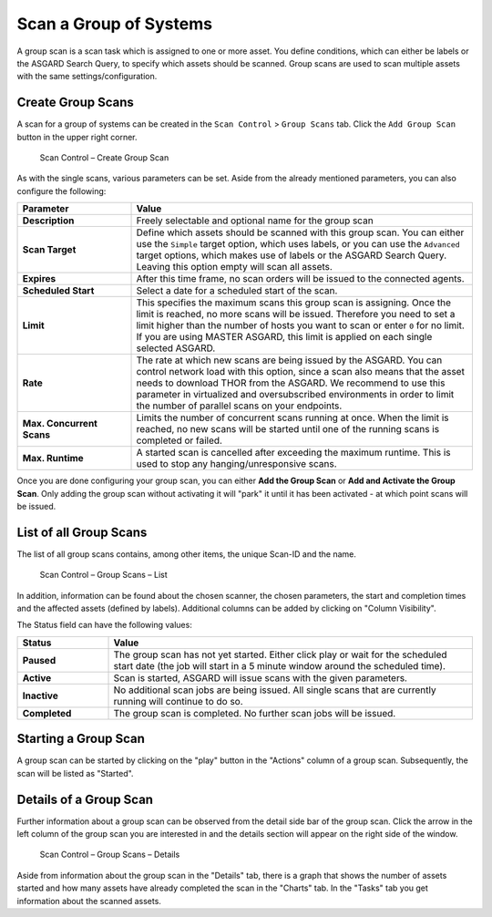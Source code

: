 .. index:: Group Scan

Scan a Group of Systems
=======================

A group scan is a scan task which is assigned to one or
more asset. You define conditions, which can either be labels
or the ASGARD Search Query, to specify which assets should be
scanned. Group scans are used to scan multiple assets with the
same settings/configuration.

Create Group Scans
~~~~~~~~~~~~~~~~~~

A scan for a group of systems can be created in the ``Scan Control`` > ``Group Scans``
tab. Click the ``Add Group Scan`` button in the upper right corner.

.. figure:: ../images/mc_group-scan.png
   :alt: Scan Control – Create Group Scan

   Scan Control – Create Group Scan

As with the single scans, various parameters can be set. Aside from the already
mentioned parameters, you can also configure the following:

.. list-table::
   :header-rows: 1
   :widths: 25 75

   * - Parameter
     - Value
   * - **Description**
     - Freely selectable and optional name for the group scan
   * - **Scan Target**
     - Define which assets should be scanned with this group scan.
       You can either use the ``Simple`` target option, which uses labels,
       or you can use the ``Advanced`` target options, which makes use of
       labels or the ASGARD Search Query. Leaving this option empty will scan all assets.
   * - **Expires**
     - After this time frame, no scan orders will be issued to the connected agents. 
   * - **Scheduled Start**
     - Select a date for a scheduled start of the scan.
   * - **Limit**
     - This specifies the maximum scans this group scan is assigning. Once the
       limit is reached, no more scans will be issued. Therefore you need to set
       a limit higher than the number of hosts you want to scan or enter ``0`` for
       no limit. If you are using MASTER ASGARD, this limit is applied on each single
       selected ASGARD.
   * - **Rate**
     - The rate at which new scans are being issued by the ASGARD. You can control
       network load with this option, since a scan also means that the asset needs to
       download THOR from the ASGARD. We recommend to use this parameter in virtualized
       and oversubscribed environments in order to limit the number of parallel scans
       on your endpoints.
   * - **Max. Concurrent Scans**
     - Limits the number of concurrent scans running at once. When the limit is reached,
       no new scans will be started until one of the running scans is completed or failed.
   * - **Max. Runtime**
     - A started scan is cancelled after exceeding the maximum runtime. This is used
       to stop any hanging/unresponsive scans.

Once you are done configuring your group scan, you can either **Add the Group Scan** or
**Add and Activate the Group Scan**. Only adding the group scan without activating it
will "park" it until it has been activated - at which point scans will be issued.

List of all Group Scans
~~~~~~~~~~~~~~~~~~~~~~~

The list of all group scans contains, among other items, the unique Scan-ID and the name.

.. figure:: ../images/mc_group-scan-view.png
   :alt: Group Scans - List

   Scan Control – Group Scans – List

In addition, information can be found about the chosen scanner, the chosen parameters,
the start and completion times and the affected assets (defined by labels).
Additional columns can be added by clicking on "Column Visibility".

The Status field can have the following values:

.. list-table::
   :header-rows: 1
   :widths: 20, 80

   * - Status
     - Value
   * - **Paused**
     - The group scan has not yet started. Either click play or wait
       for the scheduled start date (the job will start in a 5 minute window around the scheduled time).
   * - **Active**
     - Scan is started, ASGARD will issue scans with the given parameters.
   * - **Inactive**
     - No additional scan jobs are being issued. All single scans that are currently running will continue to do so.
   * - **Completed**
     - The group scan is completed. No further scan jobs will be issued.

Starting a Group Scan
~~~~~~~~~~~~~~~~~~~~~

A group scan can be started by clicking on the "play" button in the
"Actions" column of a group scan. Subsequently, the scan will be listed as "Started".

Details of a Group Scan
~~~~~~~~~~~~~~~~~~~~~~~

Further information about a group scan can be observed from the detail
side bar of the group scan. Click the arrow in the left column of
the group scan you are interested in and the details section will appear
on the right side of the window.

.. figure:: ../images/mc_group-scan-details.png
   :alt: Scan Control – Group Scans – Details

   Scan Control – Group Scans – Details

Aside from information about the group scan in the "Details" tab, there
is a graph that shows the number of assets started and how many assets
have already completed the scan in the "Charts" tab. In the "Tasks"
tab you get information about the scanned assets.